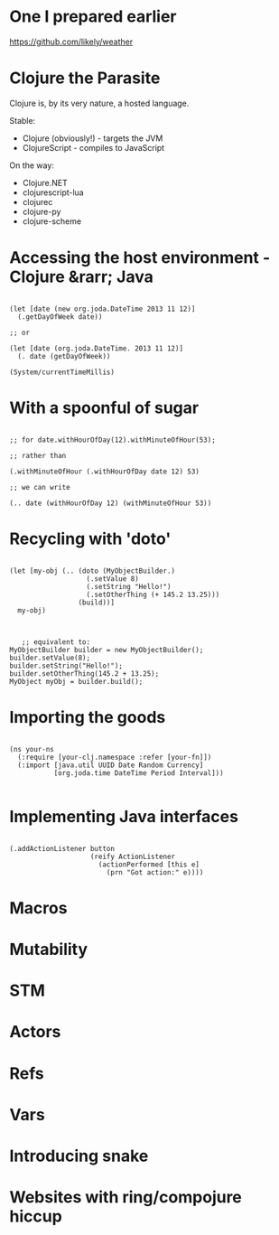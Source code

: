 * One I prepared earlier

  https://github.com/likely/weather

* Clojure the Parasite

Clojure is, by its very nature, a hosted language. 

Stable:

- Clojure (obviously!) - targets the JVM
- ClojureScript - compiles to JavaScript

On the way:

- Clojure.NET
- clojurescript-lua
- clojurec
- clojure-py
- clojure-scheme

* Accessing the host environment - Clojure &rarr; Java

  #+BEGIN_HTML
  <pre><code data-trim class="clojure">
  (let [date (new org.joda.DateTime 2013 11 12)]
    (.getDayOfWeek date))

  ;; or

  (let [date (org.joda.DateTime. 2013 11 12)]
    (. date (getDayOfWeek))

  (System/currentTimeMillis)
  </code></pre>
  #+END_HTML
* With a spoonful of sugar

  #+BEGIN_HTML
  <pre><code data-trim class="clojure">
  ;; for date.withHourOfDay(12).withMinuteOfHour(53);

  ;; rather than

  (.withMinuteOfHour (.withHourOfDay date 12) 53)

  ;; we can write

  (.. date (withHourOfDay 12) (withMinuteOfHour 53))
  </code></pre>
  #+END_HTML
* Recycling with 'doto'
  #+BEGIN_HTML
  <pre><code data-trim class="clojure">
  (let [my-obj (.. (doto (MyObjectBuilder.)  
                     (.setValue 8) 
                     (.setString "Hello!")
                     (.setOtherThing (+ 145.2 13.25)))
                   (build))]
    my-obj)
      </code></pre>
  #+END_HTML

    #+BEGIN_HTML
    <pre><code data-trim class="java">
     ;; equivalent to:
  MyObjectBuilder builder = new MyObjectBuilder();
  builder.setValue(8);
  builder.setString("Hello!");
  builder.setOtherThing(145.2 + 13.25);
  MyObject myObj = builder.build();
  </code></pre>
  #+END_HTML
* Importing the goods
  #+BEGIN_HTML
  <pre><code data-trim class="clojure">
(ns your-ns
  (:require [your-clj.namespace :refer [your-fn]])
  (:import [java.util UUID Date Random Currency]
           [org.joda.time DateTime Period Interval]))
  </code></pre>
  #+END_HTML
* Implementing Java interfaces
  #+BEGIN_HTML
  <pre><code data-trim class="clojure">
  (.addActionListener button
                      (reify ActionListener
                        (actionPerformed [this e]
                          (prn "Got action:" e))))
  </code></pre>
  #+END_HTML



* Macros
* Mutability
* STM
* Actors
* Refs
* Vars
* Introducing snake
* Websites with ring/compojure hiccup
